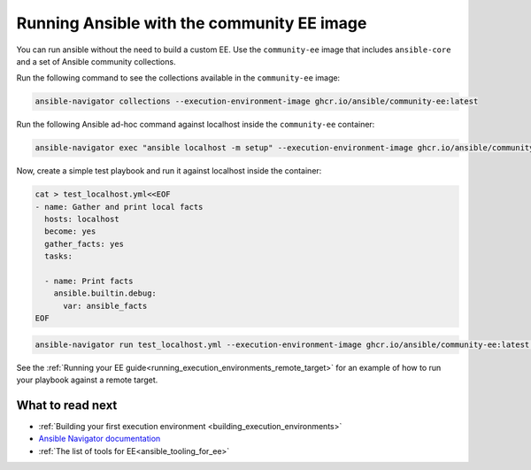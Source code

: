 .. _running_community_ee_image:

Running Ansible with the community EE image
===========================================

You can run ansible without the need to build a custom EE. 
Use the ``community-ee`` image that includes ``ansible-core`` and a set of Ansible community collections.

Run the following command to see the collections available in the ``community-ee`` image:

.. code-block:: bash

  ansible-navigator collections --execution-environment-image ghcr.io/ansible/community-ee:latest

Run the following Ansible ad-hoc command against localhost inside the ``community-ee`` container:

.. code-block:: bash

  ansible-navigator exec "ansible localhost -m setup" --execution-environment-image ghcr.io/ansible/community-ee:latest --mode stdout

Now, create a simple test playbook and run it against localhost inside the container:

.. code-block:: yaml

  cat > test_localhost.yml<<EOF
  - name: Gather and print local facts
    hosts: localhost
    become: yes
    gather_facts: yes
    tasks:

    - name: Print facts
      ansible.builtin.debug:
        var: ansible_facts
  EOF

.. code-block:: bash

  ansible-navigator run test_localhost.yml --execution-environment-image ghcr.io/ansible/community-ee:latest --mode stdout

See the :ref:`Running your EE guide<running_execution_environments_remote_target>` for an example of how to run your playbook against a remote target.

What to read next
-----------------

* :ref:`Building your first execution environment <building_execution_environments>`
* `Ansible Navigator documentation <https://ansible-navigator.readthedocs.io/>`_
* :ref:`The list of tools for EE<ansible_tooling_for_ee>`
